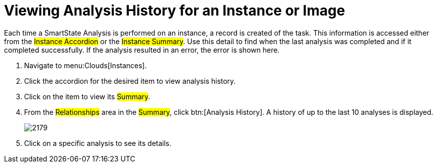 = Viewing Analysis History for an Instance or Image

Each time a SmartState Analysis is performed on an instance, a record is created of the task.
This information is accessed either from the #Instance Accordion# or the #Instance Summary#.
Use this detail to find when the last analysis was completed and if it completed successfully.
If the analysis resulted in an error, the error is shown here.

. Navigate to menu:Clouds[Instances].
. Click the accordion for the desired item to view analysis history.
. Click on the item to view its #Summary#.
. From the #Relationships# area in the #Summary#, click btn:[Analysis History].
  A history of up to the last 10 analyses is displayed.
+

image::images/2179.png[]

. Click on a specific analysis to see its details.
